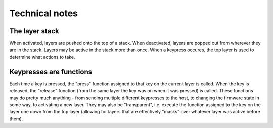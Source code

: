 ===============
Technical notes
===============

The layer stack
===============
When activated, layers are pushed onto the top of a stack.  When deactivated,
layers are popped out from wherever they are in the stack.  Layers may be active
in the stack more than once.  When a keypress occures, the top layer is used to
determine what actions to take.

Keypresses are functions
========================
Each time a key is pressed, the "press" function assigned to that key on the
current layer is called.  When the key is released, the "release" function (from
the same layer the key was on when it was pressed) is called.  These functions
may do pretty much anything - from sending multiple different keypresses to the
host, to changing the firmware state in some way, to activating a new layer.
They may also be "transparent", i.e. execute the function assigned to the key on
the layer one down from the top layer (allowing for layers that are effectively
"masks" over whatever layer was active before them).
